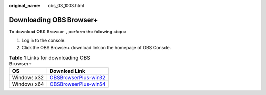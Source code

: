 :original_name: obs_03_1003.html

.. _obs_03_1003:

Downloading OBS Browser+
========================

To download OBS Browser+, perform the following steps:

#. Log in to the console.
#. Click the OBS Browser+ download link on the homepage of OBS Console.

.. table:: **Table 1** Links for downloading OBS Browser+

   +-------------+-------------------------------------------------------------------------------------------------------+
   | OS          | Download Link                                                                                         |
   +=============+=======================================================================================================+
   | Windows x32 | `OBSBrowserPlus-win32 <https://obsbrowser.obs.otc.t-systems.com/OBSBrowserPlus-DT-win32.zip>`__       |
   +-------------+-------------------------------------------------------------------------------------------------------+
   | Windows x64 | `OBSBrowserPlus-win64 <https://obsbrowser.obs.eu-de.otc.t-systems.com/OBSBrowserPlus-DT-win64.zip>`__ |
   +-------------+-------------------------------------------------------------------------------------------------------+
